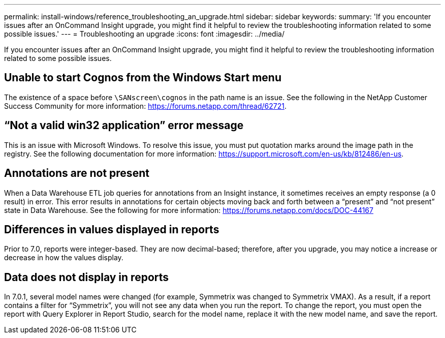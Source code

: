 ---
permalink: install-windows/reference_troubleshooting_an_upgrade.html
sidebar: sidebar
keywords: 
summary: 'If you encounter issues after an OnCommand Insight upgrade, you might find it helpful to review the troubleshooting information related to some possible issues.'
---
= Troubleshooting an upgrade
:icons: font
:imagesdir: ../media/

[.lead]
If you encounter issues after an OnCommand Insight upgrade, you might find it helpful to review the troubleshooting information related to some possible issues.

== Unable to start Cognos from the Windows Start menu

The existence of a space before `\SANscreen\cognos` in the path name is an issue. See the following in the NetApp Customer Success Community for more information: https://forums.netapp.com/thread/62721.

== "`Not a valid win32 application`" error message

This is an issue with Microsoft Windows. To resolve this issue, you must put quotation marks around the image path in the registry. See the following documentation for more information: https://support.microsoft.com/en-us/kb/812486/en-us.

== Annotations are not present

When a Data Warehouse ETL job queries for annotations from an Insight instance, it sometimes receives an empty response (a 0 result) in error. This error results in annotations for certain objects moving back and forth between a "`present`" and "`not present`" state in Data Warehouse. See the following for more information: https://forums.netapp.com/docs/DOC-44167

== Differences in values displayed in reports

Prior to 7.0, reports were integer-based. They are now decimal-based; therefore, after you upgrade, you may notice a increase or decrease in how the values display.

== Data does not display in reports

In 7.0.1, several model names were changed (for example, Symmetrix was changed to Symmetrix VMAX). As a result, if a report contains a filter for "`Symmetrix`", you will not see any data when you run the report. To change the report, you must open the report with Query Explorer in Report Studio, search for the model name, replace it with the new model name, and save the report.
